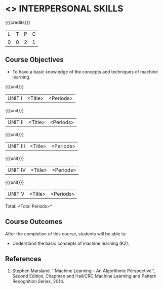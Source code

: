 * <<<409>>> INTERPERSONAL SKILLS
:properties:
:author: A Sophia
:date: 
:end:

#+startup: showall

{{{credits}}}
| L | T | P | C |
| 0 | 0 | 2 | 1 |

** Course Objectives
- To have a basic knowledge of the concepts and techniques of machine
  learning.

{{{unit}}}
|UNIT I | <Title> | <Periods> |


{{{unit}}}
|UNIT II | <Title> | <Periods> |

{{{unit}}}
|UNIT III | <Title> | <Periods> |

{{{unit}}}
|UNIT IV | <Title> | <Periods> |

{{{unit}}}
|UNIT V | <Title> | <Periods> |


\hfill *Total: <Total Periods>*

** Course Outcomes
After the completion of this course, students will be able to: 
- Understand the basic concepts of machine learning (K2).
      
** References
1. Stephen Marsland, ``Machine Learning – An Algorithmic Perspective'', Second Edition, Chapman and Hall/CRC Machine Learning and Pattern Recognition Series, 2014.
